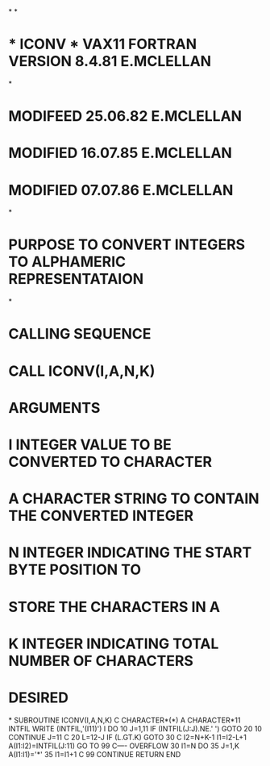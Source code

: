 *
*
*  *  ICONV  *    VAX11 FORTRAN VERSION   8.4.81   E.MCLELLAN
*
*                              MODIFEED  25.06.82  E.MCLELLAN
*                              MODIFIED  16.07.85  E.MCLELLAN
*                              MODIFIED  07.07.86  E.MCLELLAN
*
*  PURPOSE     TO CONVERT INTEGERS TO ALPHAMERIC REPRESENTATAION
*
*  CALLING SEQUENCE
*              CALL ICONV(I,A,N,K)
*  ARGUMENTS
*              I   INTEGER VALUE TO BE CONVERTED TO CHARACTER
*              A   CHARACTER STRING TO CONTAIN THE CONVERTED INTEGER
*              N   INTEGER INDICATING THE START BYTE POSITION TO
*                  STORE THE CHARACTERS IN A
*              K   INTEGER INDICATING TOTAL NUMBER OF CHARACTERS
*                  DESIRED
*
      SUBROUTINE ICONV(I,A,N,K)
C
      CHARACTER*(*) A
      CHARACTER*11 INTFIL
      WRITE (INTFIL,'(I11)') I
      DO 10 J=1,11
      IF (INTFIL(J:J).NE.' ') GOTO 20
   10 CONTINUE
      J=11
C
   20 L=12-J
      IF (L.GT.K) GOTO 30
C
      I2=N+K-1
      I1=I2-L+1
      A(I1:I2)=INTFIL(J:11)
      GO TO 99
C---- OVERFLOW
   30 I1=N
      DO 35 J=1,K
      A(I1:I1)='*'
   35 I1=I1+1
C
   99 CONTINUE
      RETURN
      END
